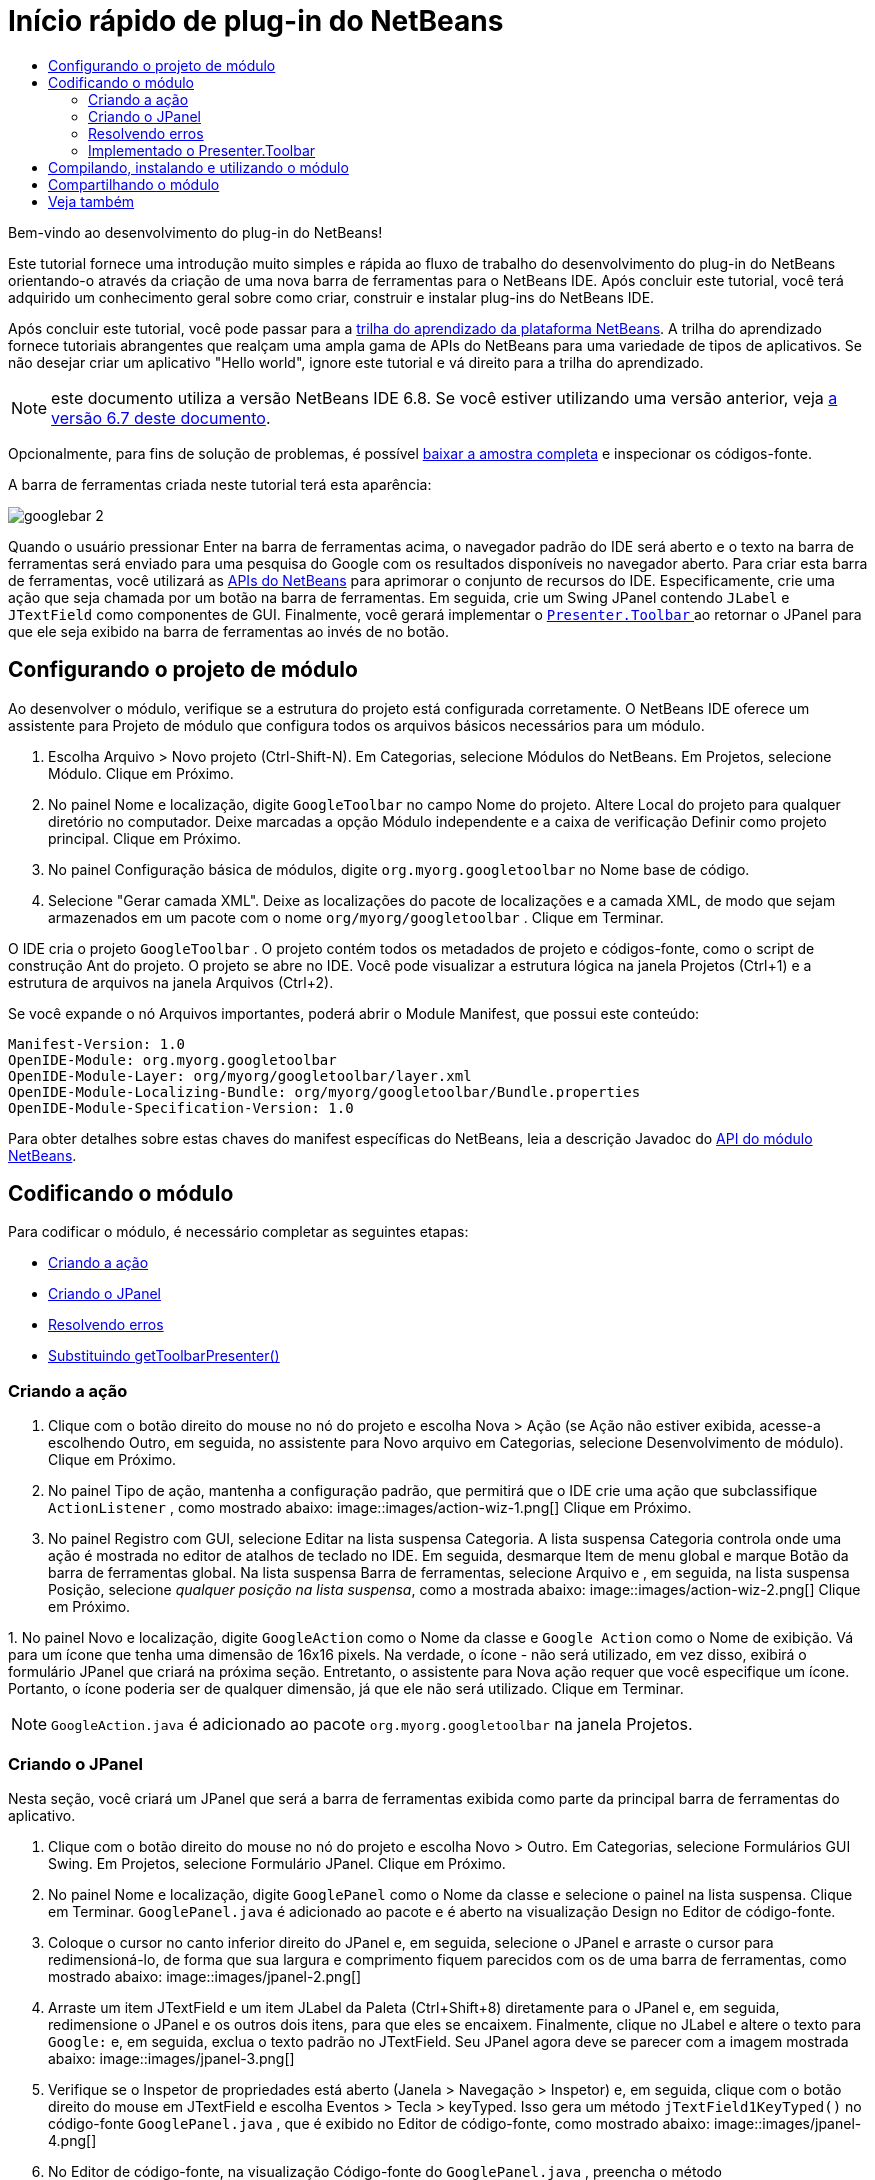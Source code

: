 // 
//     Licensed to the Apache Software Foundation (ASF) under one
//     or more contributor license agreements.  See the NOTICE file
//     distributed with this work for additional information
//     regarding copyright ownership.  The ASF licenses this file
//     to you under the Apache License, Version 2.0 (the
//     "License"); you may not use this file except in compliance
//     with the License.  You may obtain a copy of the License at
// 
//       http://www.apache.org/licenses/LICENSE-2.0
// 
//     Unless required by applicable law or agreed to in writing,
//     software distributed under the License is distributed on an
//     "AS IS" BASIS, WITHOUT WARRANTIES OR CONDITIONS OF ANY
//     KIND, either express or implied.  See the License for the
//     specific language governing permissions and limitations
//     under the License.
//

= Início rápido de plug-in do NetBeans
:jbake-type: platform_tutorial
:jbake-tags: tutorials 
:jbake-status: published
:syntax: true
:source-highlighter: pygments
:toc: left
:toc-title:
:icons: font
:experimental:
:description: Início rápido de plug-in do NetBeans - Apache NetBeans
:keywords: Apache NetBeans Platform, Platform Tutorials, Início rápido de plug-in do NetBeans

Bem-vindo ao desenvolvimento do plug-in do NetBeans!

Este tutorial fornece uma introdução muito simples e rápida ao fluxo de trabalho do desenvolvimento do plug-in do NetBeans orientando-o através da criação de uma nova barra de ferramentas para o NetBeans IDE. Após concluir este tutorial, você terá adquirido um conhecimento geral sobre como criar, construir e instalar plug-ins do NetBeans IDE.

Após concluir este tutorial, você pode passar para a  link:https://netbeans.apache.org/kb/docs/platform_pt_BR.html[trilha do aprendizado da plataforma NetBeans]. A trilha do aprendizado fornece tutoriais abrangentes que realçam uma ampla gama de APIs do NetBeans para uma variedade de tipos de aplicativos. Se não desejar criar um aplicativo "Hello world", ignore este tutorial e vá direito para a trilha do aprendizado.

NOTE:  este documento utiliza a versão NetBeans IDE 6.8. Se você estiver utilizando uma versão anterior, veja  link:67/nbm-google_pt_BR.html[a versão 6.7 deste documento].







Opcionalmente, para fins de solução de problemas, é possível  link:http://plugins.netbeans.org/PluginPortal/faces/PluginDetailPage.jsp?pluginid=13794[baixar a amostra completa] e inspecionar os códigos-fonte.

A barra de ferramentas criada neste tutorial terá esta aparência:


image::images/googlebar-2.png[]

Quando o usuário pressionar Enter na barra de ferramentas acima, o navegador padrão do IDE será aberto e o texto na barra de ferramentas será enviado para uma pesquisa do Google com os resultados disponíveis no navegador aberto. Para criar esta barra de ferramentas, você utilizará as  link:http://bits.netbeans.org/dev/javadoc/[APIs do NetBeans] para aprimorar o conjunto de recursos do IDE. Especificamente, crie uma ação que seja chamada por um botão na barra de ferramentas. Em seguida, crie um Swing JPanel contendo  ``JLabel``  e  ``JTextField``  como componentes de GUI. Finalmente, você gerará implementar o  link:http://bits.netbeans.org/dev/javadoc/org-openide-util/org/openide/util/actions/Presenter.Toolbar.html[ ``Presenter.Toolbar`` ] ao retornar o JPanel para que ele seja exibido na barra de ferramentas ao invés de no botão.  


== Configurando o projeto de módulo

Ao desenvolver o módulo, verifique se a estrutura do projeto está configurada corretamente. O NetBeans IDE oferece um assistente para Projeto de módulo que configura todos os arquivos básicos necessários para um módulo.


[start=1]
1. Escolha Arquivo > Novo projeto (Ctrl-Shift-N). Em Categorias, selecione Módulos do NetBeans. Em Projetos, selecione Módulo. Clique em Próximo.

[start=2]
1. No painel Nome e localização, digite  ``GoogleToolbar``  no campo Nome do projeto. Altere Local do projeto para qualquer diretório no computador. Deixe marcadas a opção Módulo independente e a caixa de verificação Definir como projeto principal. Clique em Próximo.

[start=3]
1. No painel Configuração básica de módulos, digite  ``org.myorg.googletoolbar``  no Nome base de código.

[start=4]
1. Selecione "Gerar camada XML". Deixe as localizações do pacote de localizações e a camada XML, de modo que sejam armazenados em um pacote com o nome  ``org/myorg/googletoolbar`` . Clique em Terminar.

O IDE cria o projeto  ``GoogleToolbar`` . O projeto contém todos os metadados de projeto e códigos-fonte, como o script de construção Ant do projeto. O projeto se abre no IDE. Você pode visualizar a estrutura lógica na janela Projetos (Ctrl+1) e a estrutura de arquivos na janela Arquivos (Ctrl+2).

Se você expande o nó Arquivos importantes, poderá abrir o Module Manifest, que possui este conteúdo:


[source,java]
----

Manifest-Version: 1.0
OpenIDE-Module: org.myorg.googletoolbar
OpenIDE-Module-Layer: org/myorg/googletoolbar/layer.xml
OpenIDE-Module-Localizing-Bundle: org/myorg/googletoolbar/Bundle.properties
OpenIDE-Module-Specification-Version: 1.0
----

Para obter detalhes sobre estas chaves do manifest específicas do NetBeans, leia a descrição Javadoc do  link:http://bits.netbeans.org/dev/javadoc/org-openide-modules/org/openide/modules/doc-files/api.html[API do módulo NetBeans]. 
 


== Codificando o módulo

Para codificar o módulo, é necessário completar as seguintes etapas:

* <<creating-action,Criando a ação>>
* <<creating-panel,Criando o JPanel>>
* <<resolving-errors,Resolvendo erros>>
* <<overriding,Substituindo getToolbarPresenter()>>


=== Criando a ação


[start=1]
1. Clique com o botão direito do mouse no nó do projeto e escolha Nova > Ação (se Ação não estiver exibida, acesse-a escolhendo Outro, em seguida, no assistente para Novo arquivo em Categorias, selecione Desenvolvimento de módulo). Clique em Próximo.

[start=2]
1. No painel Tipo de ação, mantenha a configuração padrão, que permitirá que o IDE crie uma ação que subclassifique  ``ActionListener`` , como mostrado abaixo: 
image::images/action-wiz-1.png[] Clique em Próximo.

[start=3]
1. No painel Registro com GUI, selecione Editar na lista suspensa Categoria. A lista suspensa Categoria controla onde uma ação é mostrada no editor de atalhos de teclado no IDE. Em seguida, desmarque Item de menu global e marque Botão da barra de ferramentas global. Na lista suspensa Barra de ferramentas, selecione Arquivo e , em seguida, na lista suspensa Posição, selecione _qualquer posição na lista suspensa_, como a mostrada abaixo: 
image::images/action-wiz-2.png[] Clique em Próximo.

[start=4]
1. 
No painel Novo e localização, digite  ``GoogleAction``  como o Nome da classe e  ``Google Action``  como o Nome de exibição. Vá para um ícone que tenha uma dimensão de 16x16 pixels. Na verdade, o ícone - não será utilizado, em vez disso, exibirá o formulário JPanel que criará na próxima seção. Entretanto, o assistente para Nova ação requer que você especifique um ícone. Portanto, o ícone poderia ser de qualquer dimensão, já que ele não será utilizado. Clique em Terminar.

NOTE:   ``GoogleAction.java``  é adicionado ao pacote  ``org.myorg.googletoolbar``  na janela Projetos.


=== Criando o JPanel

Nesta seção, você criará um JPanel que será a barra de ferramentas exibida como parte da principal barra de ferramentas do aplicativo.


[start=1]
1. Clique com o botão direito do mouse no nó do projeto e escolha Novo > Outro. Em Categorias, selecione Formulários GUI Swing. Em Projetos, selecione Formulário JPanel. Clique em Próximo.

[start=2]
1. No painel Nome e localização, digite  ``GooglePanel``  como o Nome da classe e selecione o painel na lista suspensa. Clique em Terminar.  ``GooglePanel.java``  é adicionado ao pacote e é aberto na visualização Design no Editor de código-fonte.

[start=3]
1. Coloque o cursor no canto inferior direito do JPanel e, em seguida, selecione o JPanel e arraste o cursor para redimensioná-lo, de forma que sua largura e comprimento fiquem parecidos com os de uma barra de ferramentas, como mostrado abaixo: 
image::images/jpanel-2.png[]

[start=4]
1. Arraste um item JTextField e um item JLabel da Paleta (Ctrl+Shift+8) diretamente para o JPanel e, em seguida, redimensione o JPanel e os outros dois itens, para que eles se encaixem. Finalmente, clique no JLabel e altere o texto para  ``Google:``  e, em seguida, exclua o texto padrão no JTextField. Seu JPanel agora deve se parecer com a imagem mostrada abaixo: 
image::images/jpanel-3.png[]

[start=5]
1. Verifique se o Inspetor de propriedades está aberto (Janela > Navegação > Inspetor) e, em seguida, clique com o botão direito do mouse em JTextField e escolha Eventos > Tecla > keyTyped. Isso gera um método  ``jTextField1KeyTyped()``  no código-fonte  ``GooglePanel.java`` , que é exibido no Editor de código-fonte, como mostrado abaixo: 
image::images/jpanel-4.png[]

[start=6]
1. No Editor de código-fonte, na visualização Código-fonte do  ``GooglePanel.java`` , preencha o método  ``jTextField1KeyTyped()`` , da seguinte forma (texto inserido mostrado em *negrito*):

[source,java]
----

    
private void jTextField1KeyTyped(java.awt.event.KeyEvent evt) {
    *int i = evt.getKeyChar();
    if (i==10){//The ENTER KEY
        // we display the google url.
        try{
            URLDisplayer.getDefault().showURL
                    (new URL("http://www.google.com/search?hl=en&amp;q="+jTextField1.getText()+"&amp;btnG=Google+Search"));
        } catch (Exception eee){
            return;//nothing much to do
        }
    }*
}
----

Se precisar, clique com o botão direito do mouse no Editor de código-fonte e escolha Formatar (Alt+Shift+F).


=== Resolvendo erros

Observe que uma linha de código está sublinhada em vermelho, indicando erros. Isso acontece porque pacotes necessários ainda não foram importados. Coloque o cursor sobre o ícone da lâmpada exibido na coluna imediatamente à esquerda da linha vermelha de  ``URLDisplayer`` . É exibida uma dica de ferramenta, indicando o motivo do erro: 


image::images/tooltip.png[]

Para resolver isso, você precisa disponibilizar a classe  `` link:http://bits.netbeans.org/dev/javadoc/org-openide-awt/org/openide/awt/HtmlBrowser.URLDisplayer.html[HtmlBrowser.URLDisplayer]`` , incluída no pacote  link:http://bits.netbeans.org/dev/javadoc/org-openide-awt/org/openide/awt/package-summary.html[  ``org.openide.awt`` ], para o seu projeto. Para isso, execute as seguintes etapas:


[start=1]
1. Clique com o botão direito do mouse no nó do projeto na janela Projetos e escolha Propriedades. Na caixa de diálogo Propriedades do projeto, selecione Bibliotecas sob o título Categorias. Em seguida, em Dependências de módulo, clique no botão Adicionar. A caixa de diálogo Adicionar dependência de módulo é exibida.

[start=2]
1. Na caixa de texto do filtro exibida na parte inferior da caixa de diálogo Adicionar dependência de módulo, comece a digitar  `` link:http://bits.netbeans.org/dev/javadoc/org-openide-awt/org/openide/awt/HtmlBrowser.URLDisplayer.html[URLDisplayer]``  e observe que a seleção dos módulos retornados se estreita até que somente a listagem restante seja a  link:http://bits.netbeans.org/dev/javadoc/org-openide-awt/overview-summary.html[API de utilitários de UI]: 
image::images/add-module-dependency.png[] Clique em OK e, em seguida, clique em OK novamente para sair da caixa de diálogo Propriedades do projeto.

[start=3]
1. Clique com o botão direito do mouse no Editor de código-fonte e escolha Corrigir importações (Alt+Shift+F). A caixa de diálogo Corrigir todas as importações é exibida, listando os caminhos sugeridos para classes não reconhecidas: 
image::images/fix-all-imports.png[] Clique em OK. O IDE cria as instruções de importação seguintes para  ``GooglePanel.java`` :

[source,java]
----

import java.net.URL;
import  link:http://bits.netbeans.org/dev/javadoc/org-openide-awt/org/openide/awt/HtmlBrowser.URLDisplayer.html[org.openide.awt.HtmlBrowser.URLDisplayer];
            
----

Observe também que todos os erros desaparecem do Editor de código-fonte.


=== Implementado o Presenter.Toolbar

Como o JPanel que acaba de ser criado é o componente real que gerará exibir a barra de ferramentas do Google, é preciso implementar o  `` link:http://bits.netbeans.org/dev/javadoc/org-openide-util/org/openide/util/actions/Presenter.Toolbar.html[Presenter.Toolbar]``  para que seja exibido na barra de ferramentas. Em  ``GoogleAction.java`` , faça o seguinte:


[start=1]
1. Abra  ``GoogleAction.java``  e observe que possui este conteúdo:

[source,java]
----

    
package org.myorg.googletoolbar;

import java.awt.event.ActionEvent;
import java.awt.event.ActionListener;

public final class GoogleAction implements ActionListener {

    public void actionPerformed(ActionEvent e) {
        // TODO implement action body
    }
    
}
----


[start=2]
1. Altere a assinatura para que o  `` link:http://bits.netbeans.org/dev/javadoc/org-openide-util/org/openide/util/actions/Presenter.Toolbar.html[Presenter.Toolbar]``  também seja implementado, porque você deseja que a ação seja apresentada na barra de ferramentas.

[source,java]
----

package org.myorg.googletoolbar;

import java.awt.event.ActionEvent;
import java.awt.event.ActionListener;

public final class GoogleAction implements Presenter.Toolbar, ActionListener {

    Component comp  = new GooglePanel();

    @Override
    public void actionPerformed(ActionEvent e) {
        // TODO implement action body
    }

    @Override
    public Component getToolbarPresenter() {
        return comp;
    }

}
----


[start=3]
1. Abra o arquivo  ``layer.xml``  e você verá o seguinte:

[source,xml]
----

    
<?xml version="1.0" encoding="UTF-8"?>
<!DOCTYPE filesystem PUBLIC "-//NetBeans//DTD Filesystem 1.2//EN" "https://netbeans.org/dtds/filesystem-1_2.dtd">
<filesystem>
    <folder name="Actions">
        <folder name="File">
            <file name="org-myorg-googletoolbar-GoogleAction.instance">
                <attr name="SystemFileSystem.localizingBundle" stringvalue="org.myorg.googletoolbar.Bundle"/>
                <attr name="delegate" newvalue="org.myorg.googletoolbar.GoogleAction"/>
                <attr name="displayName" bundlevalue="org.myorg.googletoolbar.Bundle#CTL_GoogleAction"/>
                <attr name="iconBase" stringvalue="org/myorg/googletoolbar/icon.png"/>
                <attr name="instanceCreate" methodvalue="org.openide.awt.Actions.alwaysEnabled"/>
                <attr name="noIconInMenu" stringvalue="false"/>
            </file>
        </folder>
    </folder>
    <folder name="Toolbars">
        <folder name="File">
            <file name="org-myorg-googletoolbar-GoogleAction.shadow">
                <attr name="originalFile" stringvalue="Actions/File/org-myorg-googletoolbar-GoogleAction.instance"/>
                <attr name="position" intvalue="0"/>
            </file>
        </folder>
    </folder>
</filesystem>
----


[start=4]
1. O conteúdo mostrado acima foi criado pelo assistente de Nova ação. Exclua o atributo "instanceCreate", porque você não deseja criar uma instância de uma classe Ação neste caso. Já que, aqui é desejado que um Jpanel apareça em seu lugar.

Nesta seção, foi criado um JPanel que exibirá um JTextField e um JLabel. Se Enter for pressionado no JTextField, seu conteúdo será enviado para uma pesquisa no Google. O navegador de HTML será aberto e você verá o resultado da pesquisa no Google. A classe da ação é utilizada para integrar o JPanel na barra de ferramentas do aplicativo, como registrado no arquivo  ``layer.xml`` .



== Compilando, instalando e utilizando o módulo

O NetBeans IDE utiliza um script de construção Ant para compilar e instalar seu módulo no IDE. O script de construção foi criado quando você criou o projeto do módulo em <<creating-module-project,Configurando o projeto de módulo>> acima. Agora que o módulo está pronto para ser compilado e adicionado ao IDE, é possível utilizar o suporte a Ant do NetBeans IDE a fim fazê-lo:


[start=1]
1. Na janela Projetos, clique com o botão direito do mouse no nó do projeto  ``GoogleToolbar``  e escolha Executar. O módulo é construído e instalado em uma nova instância do IDE (por exemplo, a plataforma de destino). Como padrão, a plataforma de destino padrão é a versão do IDE em que você está trabalhando no momento. A plataforma de destino se abre, de modo que você possa experimentar o novo módulo.

[start=2]
1. Quando ele é instalado com êxito, o módulo adiciona um novo botão na barra de ferramentas Editar do IDE.

*Nota:* o botão da barra de ferramentas não exibe um ícone. Em vez disso, ele exibe o JPanel que você criou em <<creating-panel,Criando o JPanel>> acima: 


image::images/googlebar.png[]


[start=3]
1. Digite uma string de pesquisa no campo de texto: 
image::images/googlebar-2.png[]

[start=4]
1. Pressione Enter. O navegador padrão do IDE é iniciado, se você tiver definido um na janela Opções. A URL do Google e a sua string de pesquisa são enviadas para o navegador e uma pesquisa é realizada. Quando os resultados da pesquisa são retornados, é possível visualizá-los no navegador.



== Compartilhando o módulo

Agora que você construiu um módulo de trabalho que aprimora o IDE, por que não compartilhá-lo com outros desenvolvedores? O NetBeans IDE oferece uma forma fácil de criar um arquivo de módulo binário do NetBeans (.nbm), que é um meio universal de permitir que outros o experimentem em suas próprias versões do IDE (na verdade, isso é o que você fez em <<compiling,Compilando, instalando e utilizando o módulo>> acima).

Para criar um binário do módulo, faça o seguinte:

Na janela Projetos, clique com o botão direito do mouse no nó do projeto  ``GoogleToolbar``  e escolha Criar NBM. O novo arquivo NBM é criado e é possível visualizá-lo na janela Arquivos (Ctrl+2): 


image::images/create-nbm.png[] 

link:http://netbeans.apache.org/community/mailing-lists.html[ Envie-nos seus comentários]



== Veja também

Isso conclui o Início rápido do plug-in do NetBeans. Este documento descreveu como criar um plug-in que adiciona uma barra de ferramentas do Google Search ao IDE. Para obter mais informações sobre a criação e o desenvolvimento de plug-ins, consulte os seguintes recursos:

*  link:https://netbeans.apache.org/kb/docs/platform.html[Trilha do aprendizado da plataforma NetBeans]
*  link:http://bits.netbeans.org/dev/javadoc/[Javadoc da API da NetBeans]
* Classes do NetBeans API utilizadas neste tutorial:
*  `` link:http://bits.netbeans.org/dev/javadoc/org-openide-awt/org/openide/awt/HtmlBrowser.URLDisplayer.html[HtmlBrowser.URLDisplayer]`` 
*  `` link:http://bits.netbeans.org/dev/javadoc/org-openide-util/org/openide/util/actions/Presenter.Toolbar.html[Presenter.Toolbar]`` 
